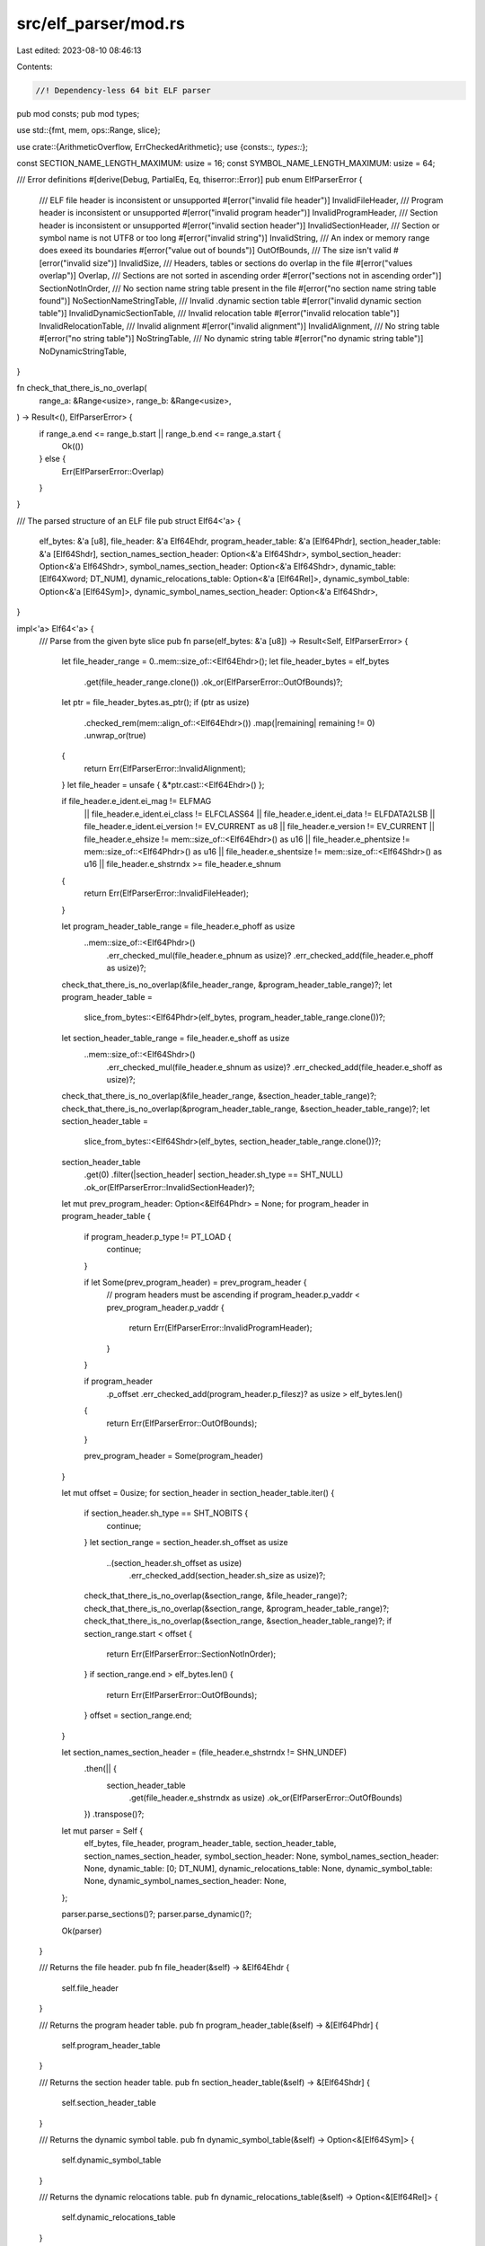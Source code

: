 src/elf_parser/mod.rs
=====================

Last edited: 2023-08-10 08:46:13

Contents:

.. code-block:: rs

    //! Dependency-less 64 bit ELF parser

pub mod consts;
pub mod types;

use std::{fmt, mem, ops::Range, slice};

use crate::{ArithmeticOverflow, ErrCheckedArithmetic};
use {consts::*, types::*};

const SECTION_NAME_LENGTH_MAXIMUM: usize = 16;
const SYMBOL_NAME_LENGTH_MAXIMUM: usize = 64;

/// Error definitions
#[derive(Debug, PartialEq, Eq, thiserror::Error)]
pub enum ElfParserError {
    /// ELF file header is inconsistent or unsupported
    #[error("invalid file header")]
    InvalidFileHeader,
    /// Program header is inconsistent or unsupported
    #[error("invalid program header")]
    InvalidProgramHeader,
    /// Section header is inconsistent or unsupported
    #[error("invalid section header")]
    InvalidSectionHeader,
    /// Section or symbol name is not UTF8 or too long
    #[error("invalid string")]
    InvalidString,
    /// An index or memory range does exeed its boundaries
    #[error("value out of bounds")]
    OutOfBounds,
    /// The size isn't valid
    #[error("invalid size")]
    InvalidSize,
    /// Headers, tables or sections do overlap in the file
    #[error("values overlap")]
    Overlap,
    /// Sections are not sorted in ascending order
    #[error("sections not in ascending order")]
    SectionNotInOrder,
    /// No section name string table present in the file
    #[error("no section name string table found")]
    NoSectionNameStringTable,
    /// Invalid .dynamic section table
    #[error("invalid dynamic section table")]
    InvalidDynamicSectionTable,
    /// Invalid relocation table
    #[error("invalid relocation table")]
    InvalidRelocationTable,
    /// Invalid alignment
    #[error("invalid alignment")]
    InvalidAlignment,
    /// No string table
    #[error("no string table")]
    NoStringTable,
    /// No dynamic string table
    #[error("no dynamic string table")]
    NoDynamicStringTable,
}

fn check_that_there_is_no_overlap(
    range_a: &Range<usize>,
    range_b: &Range<usize>,
) -> Result<(), ElfParserError> {
    if range_a.end <= range_b.start || range_b.end <= range_a.start {
        Ok(())
    } else {
        Err(ElfParserError::Overlap)
    }
}

/// The parsed structure of an ELF file
pub struct Elf64<'a> {
    elf_bytes: &'a [u8],
    file_header: &'a Elf64Ehdr,
    program_header_table: &'a [Elf64Phdr],
    section_header_table: &'a [Elf64Shdr],
    section_names_section_header: Option<&'a Elf64Shdr>,
    symbol_section_header: Option<&'a Elf64Shdr>,
    symbol_names_section_header: Option<&'a Elf64Shdr>,
    dynamic_table: [Elf64Xword; DT_NUM],
    dynamic_relocations_table: Option<&'a [Elf64Rel]>,
    dynamic_symbol_table: Option<&'a [Elf64Sym]>,
    dynamic_symbol_names_section_header: Option<&'a Elf64Shdr>,
}

impl<'a> Elf64<'a> {
    /// Parse from the given byte slice
    pub fn parse(elf_bytes: &'a [u8]) -> Result<Self, ElfParserError> {
        let file_header_range = 0..mem::size_of::<Elf64Ehdr>();
        let file_header_bytes = elf_bytes
            .get(file_header_range.clone())
            .ok_or(ElfParserError::OutOfBounds)?;
        let ptr = file_header_bytes.as_ptr();
        if (ptr as usize)
            .checked_rem(mem::align_of::<Elf64Ehdr>())
            .map(|remaining| remaining != 0)
            .unwrap_or(true)
        {
            return Err(ElfParserError::InvalidAlignment);
        }
        let file_header = unsafe { &*ptr.cast::<Elf64Ehdr>() };

        if file_header.e_ident.ei_mag != ELFMAG
            || file_header.e_ident.ei_class != ELFCLASS64
            || file_header.e_ident.ei_data != ELFDATA2LSB
            || file_header.e_ident.ei_version != EV_CURRENT as u8
            || file_header.e_version != EV_CURRENT
            || file_header.e_ehsize != mem::size_of::<Elf64Ehdr>() as u16
            || file_header.e_phentsize != mem::size_of::<Elf64Phdr>() as u16
            || file_header.e_shentsize != mem::size_of::<Elf64Shdr>() as u16
            || file_header.e_shstrndx >= file_header.e_shnum
        {
            return Err(ElfParserError::InvalidFileHeader);
        }

        let program_header_table_range = file_header.e_phoff as usize
            ..mem::size_of::<Elf64Phdr>()
                .err_checked_mul(file_header.e_phnum as usize)?
                .err_checked_add(file_header.e_phoff as usize)?;
        check_that_there_is_no_overlap(&file_header_range, &program_header_table_range)?;
        let program_header_table =
            slice_from_bytes::<Elf64Phdr>(elf_bytes, program_header_table_range.clone())?;

        let section_header_table_range = file_header.e_shoff as usize
            ..mem::size_of::<Elf64Shdr>()
                .err_checked_mul(file_header.e_shnum as usize)?
                .err_checked_add(file_header.e_shoff as usize)?;
        check_that_there_is_no_overlap(&file_header_range, &section_header_table_range)?;
        check_that_there_is_no_overlap(&program_header_table_range, &section_header_table_range)?;
        let section_header_table =
            slice_from_bytes::<Elf64Shdr>(elf_bytes, section_header_table_range.clone())?;
        section_header_table
            .get(0)
            .filter(|section_header| section_header.sh_type == SHT_NULL)
            .ok_or(ElfParserError::InvalidSectionHeader)?;

        let mut prev_program_header: Option<&Elf64Phdr> = None;
        for program_header in program_header_table {
            if program_header.p_type != PT_LOAD {
                continue;
            }

            if let Some(prev_program_header) = prev_program_header {
                // program headers must be ascending
                if program_header.p_vaddr < prev_program_header.p_vaddr {
                    return Err(ElfParserError::InvalidProgramHeader);
                }
            }

            if program_header
                .p_offset
                .err_checked_add(program_header.p_filesz)? as usize
                > elf_bytes.len()
            {
                return Err(ElfParserError::OutOfBounds);
            }

            prev_program_header = Some(program_header)
        }

        let mut offset = 0usize;
        for section_header in section_header_table.iter() {
            if section_header.sh_type == SHT_NOBITS {
                continue;
            }
            let section_range = section_header.sh_offset as usize
                ..(section_header.sh_offset as usize)
                    .err_checked_add(section_header.sh_size as usize)?;
            check_that_there_is_no_overlap(&section_range, &file_header_range)?;
            check_that_there_is_no_overlap(&section_range, &program_header_table_range)?;
            check_that_there_is_no_overlap(&section_range, &section_header_table_range)?;
            if section_range.start < offset {
                return Err(ElfParserError::SectionNotInOrder);
            }
            if section_range.end > elf_bytes.len() {
                return Err(ElfParserError::OutOfBounds);
            }
            offset = section_range.end;
        }

        let section_names_section_header = (file_header.e_shstrndx != SHN_UNDEF)
            .then(|| {
                section_header_table
                    .get(file_header.e_shstrndx as usize)
                    .ok_or(ElfParserError::OutOfBounds)
            })
            .transpose()?;

        let mut parser = Self {
            elf_bytes,
            file_header,
            program_header_table,
            section_header_table,
            section_names_section_header,
            symbol_section_header: None,
            symbol_names_section_header: None,
            dynamic_table: [0; DT_NUM],
            dynamic_relocations_table: None,
            dynamic_symbol_table: None,
            dynamic_symbol_names_section_header: None,
        };

        parser.parse_sections()?;
        parser.parse_dynamic()?;

        Ok(parser)
    }

    /// Returns the file header.
    pub fn file_header(&self) -> &Elf64Ehdr {
        self.file_header
    }

    /// Returns the program header table.
    pub fn program_header_table(&self) -> &[Elf64Phdr] {
        self.program_header_table
    }

    /// Returns the section header table.
    pub fn section_header_table(&self) -> &[Elf64Shdr] {
        self.section_header_table
    }

    /// Returns the dynamic symbol table.
    pub fn dynamic_symbol_table(&self) -> Option<&[Elf64Sym]> {
        self.dynamic_symbol_table
    }

    /// Returns the dynamic relocations table.
    pub fn dynamic_relocations_table(&self) -> Option<&[Elf64Rel]> {
        self.dynamic_relocations_table
    }

    fn parse_sections(&mut self) -> Result<(), ElfParserError> {
        macro_rules! section_header_by_name {
            ($self:expr, $section_header:expr, $section_name:expr,
             $($name:literal => $field:ident,)*) => {
                match $section_name {
                    $($name => {
                        if $self.$field.is_some() {
                            return Err(ElfParserError::InvalidSectionHeader);
                        }
                        $self.$field = Some($section_header);
                    })*
                    _ => {}
                }
            }
        }
        let section_names_section_header = self
            .section_names_section_header
            .ok_or(ElfParserError::NoSectionNameStringTable)?;
        for section_header in self.section_header_table.iter() {
            let section_name = self.get_string_in_section(
                section_names_section_header,
                section_header.sh_name,
                SECTION_NAME_LENGTH_MAXIMUM,
            )?;
            section_header_by_name!(
                self, section_header, section_name,
                b".symtab" => symbol_section_header,
                b".strtab" => symbol_names_section_header,
                b".dynstr" => dynamic_symbol_names_section_header,
            )
        }

        Ok(())
    }

    fn parse_dynamic(&mut self) -> Result<(), ElfParserError> {
        let mut dynamic_table: Option<&[Elf64Dyn]> = None;

        // try to parse PT_DYNAMIC
        if let Some(dynamic_program_header) = self
            .program_header_table
            .iter()
            .find(|program_header| program_header.p_type == PT_DYNAMIC)
        {
            dynamic_table = self.slice_from_program_header(dynamic_program_header).ok();
        }

        // if PT_DYNAMIC does not exist or is invalid (some of our tests have this),
        // fallback to parsing SHT_DYNAMIC
        if dynamic_table.is_none() {
            if let Some(dynamic_section_header) = self
                .section_header_table
                .iter()
                .find(|section_header| section_header.sh_type == SHT_DYNAMIC)
            {
                dynamic_table = Some(
                    self.slice_from_section_header(dynamic_section_header)
                        .map_err(|_| ElfParserError::InvalidDynamicSectionTable)?,
                );
            }
        }

        // if there are neither PT_DYNAMIC nor SHT_DYNAMIC, this is a static
        // file
        let dynamic_table = match dynamic_table {
            Some(table) => table,
            None => return Ok(()),
        };

        // expand Elf64Dyn entries into self.dynamic_table
        for dyn_info in dynamic_table {
            if dyn_info.d_tag == DT_NULL {
                break;
            }

            if dyn_info.d_tag as usize >= DT_NUM {
                // we don't parse any reserved tags
                continue;
            }
            self.dynamic_table[dyn_info.d_tag as usize] = dyn_info.d_val;
        }

        self.dynamic_relocations_table = self.parse_dynamic_relocations()?;
        self.dynamic_symbol_table = self.parse_dynamic_symbol_table()?;

        Ok(())
    }

    fn parse_dynamic_relocations(&mut self) -> Result<Option<&'a [Elf64Rel]>, ElfParserError> {
        let vaddr = self.dynamic_table[DT_REL as usize];
        if vaddr == 0 {
            return Ok(None);
        }

        if self.dynamic_table[DT_RELENT as usize] as usize != mem::size_of::<Elf64Rel>() {
            return Err(ElfParserError::InvalidDynamicSectionTable);
        }

        let size = self.dynamic_table[DT_RELSZ as usize] as usize;
        if size == 0 {
            return Err(ElfParserError::InvalidDynamicSectionTable);
        }

        let offset = if let Some(program_header) = self.program_header_for_vaddr(vaddr)? {
            vaddr
                .err_checked_sub(program_header.p_vaddr)?
                .err_checked_add(program_header.p_offset)?
        } else {
            // At least until rust-bpf-sysroot v0.13, we used to generate
            // invalid dynamic sections where the address of DT_REL was not
            // contained in any program segment. When loading one of those
            // files, fallback to relying on section headers.
            self.section_header_table
                .iter()
                .find(|section_header| section_header.sh_addr == vaddr)
                .ok_or(ElfParserError::InvalidDynamicSectionTable)?
                .sh_offset
        } as usize;

        self.slice_from_bytes(offset..offset.err_checked_add(size)?)
            .map(Some)
            .map_err(|_| ElfParserError::InvalidDynamicSectionTable)
    }

    fn parse_dynamic_symbol_table(&mut self) -> Result<Option<&'a [Elf64Sym]>, ElfParserError> {
        let vaddr = self.dynamic_table[DT_SYMTAB as usize];
        if vaddr == 0 {
            return Ok(None);
        }

        let dynsym_section_header = self
            .section_header_table
            .iter()
            .find(|section_header| section_header.sh_addr == vaddr)
            .ok_or(ElfParserError::InvalidDynamicSectionTable)?;

        self.get_symbol_table_of_section(dynsym_section_header)
            .map(Some)
    }

    /// Query a single string from a section which is marked as SHT_STRTAB
    pub fn get_string_in_section(
        &self,
        section_header: &Elf64Shdr,
        offset_in_section: Elf64Word,
        maximum_length: usize,
    ) -> Result<&'a [u8], ElfParserError> {
        if section_header.sh_type != SHT_STRTAB {
            return Err(ElfParserError::InvalidSectionHeader);
        }
        let offset_in_file =
            (section_header.sh_offset as usize).err_checked_add(offset_in_section as usize)?;
        let string_range = offset_in_file
            ..(section_header.sh_offset as usize)
                .err_checked_add(section_header.sh_size as usize)?
                .min(offset_in_file.err_checked_add(maximum_length)?);
        let unterminated_string_bytes = self
            .elf_bytes
            .get(string_range)
            .ok_or(ElfParserError::OutOfBounds)?;
        unterminated_string_bytes
            .iter()
            .position(|byte| *byte == 0x00)
            .and_then(|string_length| unterminated_string_bytes.get(0..string_length))
            .ok_or(ElfParserError::InvalidString)
    }

    /// Returns the string corresponding to the given `sh_name`
    pub fn section_name(&self, sh_name: Elf64Word) -> Result<&'a [u8], ElfParserError> {
        self.get_string_in_section(
            self.section_names_section_header
                .ok_or(ElfParserError::NoSectionNameStringTable)?,
            sh_name,
            SECTION_NAME_LENGTH_MAXIMUM,
        )
    }

    /// Returns the name of the `st_name` symbol
    pub fn symbol_name(&self, st_name: Elf64Word) -> Result<&'a [u8], ElfParserError> {
        self.get_string_in_section(
            self.symbol_names_section_header
                .ok_or(ElfParserError::NoStringTable)?,
            st_name,
            SYMBOL_NAME_LENGTH_MAXIMUM,
        )
    }

    /// Returns the symbol table
    pub fn symbol_table(&self) -> Result<Option<&'a [Elf64Sym]>, ElfParserError> {
        self.symbol_section_header
            .map(|section_header| self.get_symbol_table_of_section(section_header))
            .transpose()
    }

    /// Returns the name of the `st_name` dynamic symbol
    pub fn dynamic_symbol_name(&self, st_name: Elf64Word) -> Result<&'a [u8], ElfParserError> {
        self.get_string_in_section(
            self.dynamic_symbol_names_section_header
                .ok_or(ElfParserError::NoDynamicStringTable)?,
            st_name,
            SYMBOL_NAME_LENGTH_MAXIMUM,
        )
    }

    /// Returns the symbol table of a section which is marked as SHT_SYMTAB
    pub fn get_symbol_table_of_section(
        &self,
        section_header: &Elf64Shdr,
    ) -> Result<&'a [Elf64Sym], ElfParserError> {
        if section_header.sh_type != SHT_SYMTAB && section_header.sh_type != SHT_DYNSYM {
            return Err(ElfParserError::InvalidSectionHeader);
        }

        self.slice_from_section_header(section_header)
    }

    /// Returns the `&[T]` contained in the data described by the given program
    /// header
    pub fn slice_from_program_header<T: 'static>(
        &self,
        &Elf64Phdr {
            p_offset, p_filesz, ..
        }: &Elf64Phdr,
    ) -> Result<&'a [T], ElfParserError> {
        self.slice_from_bytes(
            (p_offset as usize)..(p_offset as usize).err_checked_add(p_filesz as usize)?,
        )
    }

    /// Returns the `&[T]` contained in the section data described by the given
    /// section header
    pub fn slice_from_section_header<T: 'static>(
        &self,
        &Elf64Shdr {
            sh_offset, sh_size, ..
        }: &Elf64Shdr,
    ) -> Result<&'a [T], ElfParserError> {
        self.slice_from_bytes(
            (sh_offset as usize)..(sh_offset as usize).err_checked_add(sh_size as usize)?,
        )
    }

    /// Returns the `&[T]` contained at `elf_bytes[offset..size]`
    fn slice_from_bytes<T: 'static>(&self, range: Range<usize>) -> Result<&'a [T], ElfParserError> {
        slice_from_bytes(self.elf_bytes, range)
    }

    fn program_header_for_vaddr(
        &self,
        vaddr: Elf64Addr,
    ) -> Result<Option<&'a Elf64Phdr>, ElfParserError> {
        for program_header in self.program_header_table.iter() {
            let Elf64Phdr {
                p_vaddr, p_memsz, ..
            } = program_header;

            if (*p_vaddr..p_vaddr.err_checked_add(*p_memsz)?).contains(&vaddr) {
                return Ok(Some(program_header));
            }
        }
        Ok(None)
    }
}

impl<'a> fmt::Debug for Elf64<'a> {
    fn fmt(&self, f: &mut fmt::Formatter) -> fmt::Result {
        writeln!(f, "{:#X?}", self.file_header)?;
        for program_header in self.program_header_table.iter() {
            writeln!(f, "{program_header:#X?}")?;
        }
        for section_header in self.section_header_table.iter() {
            let section_name = self
                .get_string_in_section(
                    self.section_names_section_header.unwrap(),
                    section_header.sh_name,
                    SECTION_NAME_LENGTH_MAXIMUM,
                )
                .and_then(|name| {
                    std::str::from_utf8(name).map_err(|_| ElfParserError::InvalidString)
                })
                .unwrap();
            writeln!(f, "{section_name}")?;
            writeln!(f, "{section_header:#X?}")?;
        }
        if let Some(section_header) = self.symbol_section_header {
            let symbol_table = self.get_symbol_table_of_section(section_header).unwrap();
            writeln!(f, "{symbol_table:#X?}")?;
            for symbol in symbol_table.iter() {
                if symbol.st_name != 0 {
                    let symbol_name = self
                        .get_string_in_section(
                            self.symbol_names_section_header.unwrap(),
                            symbol.st_name,
                            SYMBOL_NAME_LENGTH_MAXIMUM,
                        )
                        .and_then(|name| {
                            std::str::from_utf8(name).map_err(|_| ElfParserError::InvalidString)
                        })
                        .unwrap();
                    writeln!(f, "{symbol_name}")?;
                }
            }
        }
        Ok(())
    }
}

fn slice_from_bytes<T: 'static>(bytes: &[u8], range: Range<usize>) -> Result<&[T], ElfParserError> {
    if range
        .len()
        .checked_rem(mem::size_of::<T>())
        .map(|remainder| remainder != 0)
        .unwrap_or(true)
    {
        return Err(ElfParserError::InvalidSize);
    }

    let bytes = bytes
        .get(range.clone())
        .ok_or(ElfParserError::OutOfBounds)?;

    let ptr = bytes.as_ptr();
    if (ptr as usize)
        .checked_rem(mem::align_of::<T>())
        .map(|remaining| remaining != 0)
        .unwrap_or(true)
    {
        return Err(ElfParserError::InvalidAlignment);
    }

    Ok(unsafe {
        slice::from_raw_parts(
            ptr.cast(),
            range.len().checked_div(mem::size_of::<T>()).unwrap_or(0),
        )
    })
}

impl From<ArithmeticOverflow> for ElfParserError {
    fn from(_: ArithmeticOverflow) -> ElfParserError {
        ElfParserError::OutOfBounds
    }
}


